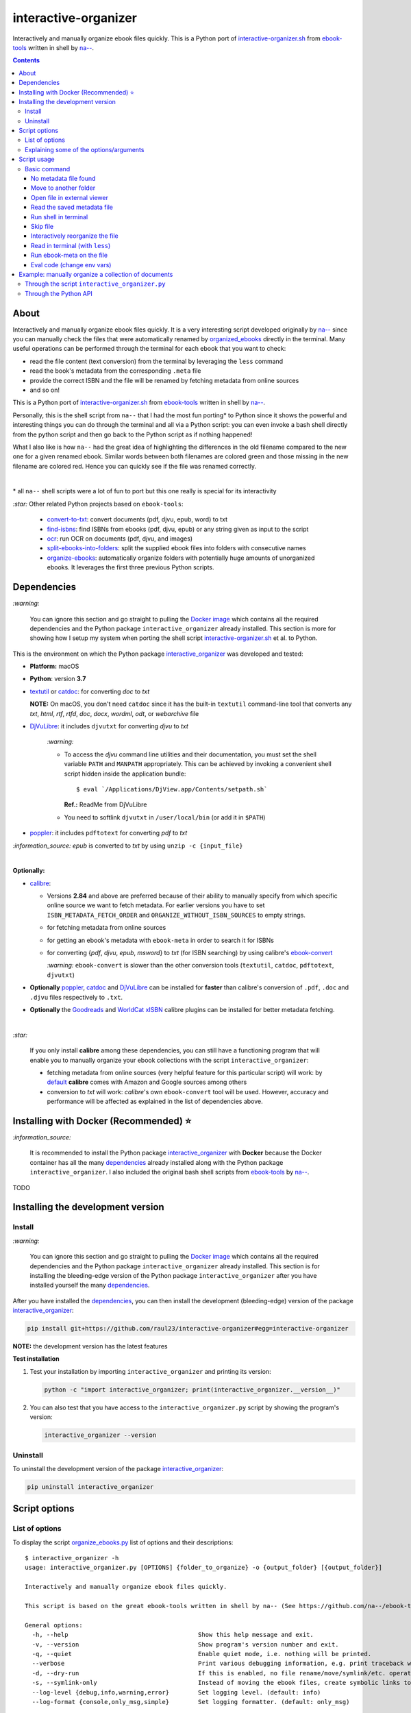 =====================
interactive-organizer
=====================
Interactively and manually organize ebook files quickly. This is a Python port of `interactive-organizer.sh <https://github.com/na--/ebook-tools/blob/master/interactive-organizer.sh>`_ 
from `ebook-tools <https://github.com/na--/ebook-tools>`_ written in shell by `na-- <https://github.com/na-->`_.

.. image:: ./images/highlight_old_name.png
   :target: ./images/highlight_old_name.png
   :align: left
   :alt: Highlight in the old filename showing differences with new filename

.. contents:: **Contents**
   :depth: 3
   :local:
   :backlinks: top
 
About
=====
Interactively and manually organize ebook files quickly. It is a very interesting script developed originally by `na-- <https://github.com/na-->`_
since you can manually check the files that were automatically renamed by `organized_ebooks <https://github.com/raul23/organize-ebooks>`_
directly in the terminal. Many useful operations can be performed through the terminal for each ebook that you want to check:

- read the file content (text conversion) from the terminal by leveraging the ``less`` command
- read the book's metadata from the corresponding ``.meta`` file
- provide the correct ISBN and the file will be renamed by fetching metadata from online sources
- and so on!

This is a Python port of `interactive-organizer.sh <https://github.com/na--/ebook-tools/blob/master/interactive-organizer.sh>`_ 
from `ebook-tools <https://github.com/na--/ebook-tools>`_ written in shell by `na-- <https://github.com/na-->`_.

Personally, this is the shell script from ``na--`` that I had the most fun porting* to Python since it shows the powerful and interesting
things you can do through the terminal and all via a Python script: you can even invoke a bash shell directly from the python script and then go 
back to the Python script as if nothing happened! 

What I also like is how ``na--`` had the great idea of highlighting the differences in the old
filename compared to the new one for a given renamed ebook. Similar words between both filenames are colored green and those missing
in the new filename are colored red. Hence you can quickly see if the file was renamed correctly.

.. image:: ./images/highlight_old_name.png
   :target: ./images/highlight_old_name.png
   :align: left
   :alt: Highlight in the old filename showing differences with new filename

|

\* all ``na--`` shell scripts were a lot of fun to port but this one really is special for its interactivity 

`:star:` Other related Python projects based on ``ebook-tools``:

   - `convert-to-txt <https://github.com/raul23/convert-to-txt>`_: convert documents (pdf, djvu, epub, word) to txt
   - `find-isbns <https://github.com/raul23/find-isbns>`_: find ISBNs from ebooks (pdf, djvu, epub) or any string given as input to the script
   - `ocr <https://github.com/raul23/ocr>`_: run OCR on documents (pdf, djvu, and images)
   - `split-ebooks-into-folders <https://github.com/raul23/split-ebooks-into-folders>`_: split the supplied ebook files into 
     folders with consecutive names
   - `organize-ebooks <https://github.com/raul23/organize-ebooks>`_: automatically organize folders with potentially huge amounts of 
     unorganized ebooks. It leverages the first three previous Python scripts.

Dependencies
============
`:warning:` 

   You can ignore this section and go straight to pulling the `Docker image <#installing-with-docker-recommended>`_ which contains all the 
   required dependencies and the Python package ``interactive_organizer`` already installed. This section is more for showing how I setup my system
   when porting the shell script `interactive-organizer.sh <https://github.com/na--/ebook-tools/blob/master/interactive-organizer.sh>`_ et al. 
   to Python.

This is the environment on which the Python package `interactive_organizer <./interactive_organizer/>`_ was developed and tested:

* **Platform:** macOS
* **Python**: version **3.7**
* `textutil <https://ss64.com/osx/textutil.html>`_ or `catdoc <http://www.wagner.pp.ru/~vitus/software/catdoc/>`_: for converting *doc* to *txt*

  **NOTE:** On macOS, you don't need ``catdoc`` since it has the built-in ``textutil``
  command-line tool that converts any *txt*, *html*, *rtf*, 
  *rtfd*, *doc*, *docx*, *wordml*, *odt*, or *webarchive* file
* `DjVuLibre <http://djvu.sourceforge.net/>`_: it includes ``djvutxt`` for converting *djvu* to *txt*
  
    `:warning:` 
  
    - To access the *djvu* command line utilities and their documentation, you must set the shell variable ``PATH`` and ``MANPATH`` appropriately. 
      This can be achieved by invoking a convenient shell script hidden inside the application bundle::
  
       $ eval `/Applications/DjView.app/Contents/setpath.sh`
   
      **Ref.:** ReadMe from DjVuLibre
    - You need to softlink ``djvutxt`` in ``/user/local/bin`` (or add it in ``$PATH``)
* `poppler <https://poppler.freedesktop.org/>`_: it includes ``pdftotext`` for converting *pdf* to *txt*

`:information_source:` *epub* is converted to *txt* by using ``unzip -c {input_file}``

|

**Optionally:**

- `calibre <https://calibre-ebook.com/>`_: 

  - Versions **2.84** and above are preferred because of their ability to manually specify from which
    specific online source we want to fetch metadata. For earlier versions you have to set 
    ``ISBN_METADATA_FETCH_ORDER`` and ``ORGANIZE_WITHOUT_ISBN_SOURCES`` to empty strings.

  - for fetching metadata from online sources
  
  - for getting an ebook's metadata with ``ebook-meta`` in order to search it for ISBNs

  - for converting {*pdf*, *djvu*, *epub*, *msword*} to *txt* (for ISBN searching) by using calibre's 
    `ebook-convert <https://manual.calibre-ebook.com/generated/en/ebook-convert.html>`_
  
    `:warning:` ``ebook-convert`` is slower than the other conversion tools (``textutil``, ``catdoc``, ``pdftotext``, ``djvutxt``)

- **Optionally** `poppler <https://poppler.freedesktop.org/>`_, `catdoc <http://www.wagner.pp.ru/~vitus/software/catdoc/>`_ 
  and `DjVuLibre <http://djvu.sourceforge.net/>`_ can be installed for **faster** than calibre's conversion of ``.pdf``, ``.doc`` and ``.djvu`` files
  respectively to ``.txt``.

- **Optionally** the `Goodreads <https://www.mobileread.com/forums/showthread.php?t=130638>`_ and 
  `WorldCat xISBN <https://github.com/na--/calibre-worldcat-xisbn-metadata-plugin>`_ calibre plugins can be installed for better metadata fetching.

|

`:star:`

  If you only install **calibre** among these dependencies, you can still have
  a functioning program that will enable you to manually organize your ebook collections
  with the script ``interactive_organizer``: 
  
  * fetching metadata from online sources (very helpful feature for this particular script) 
    will work: by `default 
    <https://manual.calibre-ebook.com/generated/en/fetch-ebook-metadata.html#
    cmdoption-fetch-ebook-metadata-allowed-plugin>`__
    **calibre** comes with Amazon and Google sources among others
  * conversion to *txt* will work: `calibre`'s own ``ebook-convert`` tool
    will be used. However, accuracy and performance will be affected as explained 
    in the list of dependencies above.

Installing with Docker (Recommended) ⭐
=======================================
`:information_source:` 

  It is recommended to install the Python package `interactive_organizer <./interactive_organizer/>`_ with **Docker** because the Docker
  container has all the many `dependencies <#dependencies>`_ already installed along with the Python package ``interactive_organizer``. 
  I also included the original bash shell scripts from `ebook-tools <https://github.com/na--/ebook-tools>`_ by `na-- <https://github.com/na-->`_.

TODO

Installing the development version
==================================
Install
-------
`:warning:` 

   You can ignore this section and go straight to pulling the `Docker image <#installing-with-docker-recommended>`_ which contains all the 
   required dependencies and the Python package ``interactive_organizer`` already installed. This section is for installing the bleeding-edge
   version of the Python package ``interactive_organizer`` after you have installed yourself the many `dependencies <#dependencies>`_.
  
After you have installed the `dependencies <#dependencies>`_, you can then install the development (bleeding-edge) 
version of the package `interactive_organizer <./interactive_organizer/>`_:

.. code-block:: bash
 
   pip install git+https://github.com/raul23/interactive-organizer#egg=interactive-organizer
 
**NOTE:** the development version has the latest features 
 
**Test installation**

1. Test your installation by importing ``interactive_organizer`` and printing its
   version:
   
   .. code-block:: bash

      python -c "import interactive_organizer; print(interactive_organizer.__version__)"

2. You can also test that you have access to the ``interactive_organizer.py`` script by
   showing the program's version:

   .. code-block:: bash

      interactive_organizer --version

Uninstall
---------
To uninstall the development version of the package `interactive_organizer <./interactive_organizer/>`_:

.. code-block:: bash

   pip uninstall interactive_organizer

Script options
==============
List of options
---------------
To display the script `organize_ebooks.py <./find_iorganize_ebooks/scripts/organize_ebooks.py>`_ list of options and their descriptions::

   $ interactive_organizer -h
   usage: interactive_organizer.py [OPTIONS] {folder_to_organize} -o {output_folder} [{output_folder}]

   Interactively and manually organize ebook files quickly.

   This script is based on the great ebook-tools written in shell by na-- (See https://github.com/na--/ebook-tools).

   General options:
     -h, --help                                    Show this help message and exit.
     -v, --version                                 Show program's version number and exit.
     -q, --quiet                                   Enable quiet mode, i.e. nothing will be printed.
     --verbose                                     Print various debugging information, e.g. print traceback when there is an exception.
     -d, --dry-run                                 If this is enabled, no file rename/move/symlink/etc. operations will actually be executed.
     -s, --symlink-only                            Instead of moving the ebook files, create symbolic links to them.
     --log-level {debug,info,warning,error}        Set logging level. (default: info)
     --log-format {console,only_msg,simple}        Set logging formatter. (default: only_msg)

   Interactive options:
     --qm, --quick-mode                            This mode is useful when `organize_ebooks` was called with `--keep-metadata`. Ebooks that contain 
                                                   all of the tokens from the old file name in the new one are directly moved to the default output 
                                                   folder.
     --token-min-length LENGTH                     When files and file metadata are parsed, they are split into words and ones shorter than this value 
                                                   are ignored. By default, single and two character number and words are ignored. (default: 3)
     --tokens-to-ignore TOKENS                     A regular expression that is matched against the filename/author/title tokens and matching tokens 
                                                   are ignored. The default regular expression includes common words that probably hinder online 
                                                   metadata searching like book, novel, series, volume and others, as well as probable publication 
                                                   years like (so 1999 is ignored while 2033 is not).
                                                   (default: ebook|book|novel|series|^ed(ition)?$|^vol(ume)?$|(19[0-9]|20[0-2])[0-9])

   Input/Output options:
     folder_to_organize                            Folder containing the ebook files that need to be organized.
     -o, --output-folders [PATH [PATH ...]]        The different output folders to which you can quickly move ebook files. The first specified folder 
                                                   is the default.
     -c, --custom-move-base-dir PATH               A base directory in whose sub-folders files can more easily be moved during the interactive session 
                                                   because of tab autocompletion. (default: )
     -r, --restore-original-base-dir PATH          If you want to enable the option of restoring files to their original folders (or at least with the 
                                                   same folder structure), set this as the base path. (default: )
     --ome, --output-metadata-extension EXTENSION  This is the extension of the additional metadata file that is saved next to each newly renamed 
                                                   file. (default: meta)

Explaining some of the options/arguments
----------------------------------------
TODO

Script usage
============
Basic command
-------------
Let's say that we want to manually organize some books that were labeled as uncertain by the script 
`organize_ebooks <https://github.com/raul23/organize-ebooks>`_ that automatically organized a 
collection of ebooks. Here is a basic command that will allow you to manually inspect these uncertain
books::

   $ interactive_organizer ~/test/test_organize/commons-books/uncertain/

.. image:: ./images/basic_command_menu.png
   :target: ./images/basic_command_menu.png
   :align: left
   :alt: Basic command: main menu

We will go through each of the options in the main menu using this simple command as a starter.

`:information_source:` 

   Ebooks that the script ``organize_ebooks`` was able to identify from non-ISBN metadata (e.g. title)
   fetched from online sources (e.g. Goodreads) are saved in a folder specified by the option `output-folder-uncertain 
   <https://github.com/raul23/organize-ebooks#list-of-options>`_. It means that the script is not highly confident about the
   filenames given to these books compared to those books whose ISBNs could be retrieved directly from their contents
   and successfully used to retrieve metadata from online sources.

No metadata file found
""""""""""""""""""""""
The user will be warned if an ebook file doesn't have an associated metadata file (as created by the script 
`organize_ebooks <https://github.com/raul23/organize-ebooks#explaining-some-of-the-options-arguments>`_):

.. image:: ./images/no_metadata2.png
   :target: ./images/no_metadata2.png
   :align: left
   :alt: User warned because no metadata file was found

|

You can still do all of the operations in the main menu except the `c <#read-the-saved-metadata-file>`_ option obviously: 

.. image:: ./images/no_metadata_c_option_fails.png
   :target: ./images/no_metadata_c_option_fails.png
   :align: left
   :alt: 'c' option fails because no metadata

Move to another folder
""""""""""""""""""""""
TODO

Open file in external viewer 
""""""""""""""""""""""""""""
Pressing the key ``O`` or ``Enter`` will open the given document in an external program which is the default one used
by the OS for this particular file type. On Linux, this default program is called upon by ``xdg-open`` and on macOS, it is done
by ``open``.

Thus you can check the content of the PDF to make sure that file was correctly renamed. 

.. image:: ./images/open_viewer_program_menu.png
   :target: ./images/open_viewer_program_menu.png
   :align: left
   :alt: External program option chosen from main menu
   
.. image:: ./images/viewer_program_ibooks.png
   :target: ./images/viewer_program_ibooks.png
   :align: left
   :alt: External program: iBooks

Read the saved metadata file
""""""""""""""""""""""""""""
For each ebook that the script `organize_ebooks <https://github.com/raul23/organize-ebooks#explaining-some-of-the-options-arguments>`_ 
(``keep-metadata`` option) renames and moves to another folder, a metadata file is created with data fetched from online 
sources via calibre's ``fetch-ebook-metadata``.

This metadata file can be read from within the Python script by pressing the key ``C`` from the main menu:

.. image:: ./images/read_saved_metadata_file.png
   :target: ./images/read_saved_metadata_file.png
   :align: left
   :alt: Reading the saved metadata file
   
Run shell in terminal
"""""""""""""""""""""
To open a shell from within the Python script, press the key ``T`` or ````` (backtick):

.. image:: ./images/shell.png
   :target: ./images/shell.png
   :align: left
   :alt: Run shell in terminal via Python script

|

To exit from the shell, press the keys ``Ctrl`` and ``D`` and you will get back to the main menu of the Python script:

.. image:: ./images/shell_exit2.png
   :target: ./images/shell_exit2.png
   :align: left
   :alt: Exit shell

Skip file
"""""""""
You can skip the current ebook file by pressing the key ``S``. If another file is found in the input folder, it
will be shown in the main menu as the next file to be checked by the user:

.. image:: ./images/skip_file.png
   :target: ./images/skip_file.png
   :align: left
   :alt: Skip file

Interactively reorganize the file
"""""""""""""""""""""""""""""""""

Read in terminal (with ``less``)
""""""""""""""""""""""""""""""""
To read the given document from the terminal, press the key ``L`` which will instruct the script to convert
the file (e.g. pdf, djvu, epub) to text and show the content in the terminal through the program ``less``.

``less`` will let you move easily through the content (page up and page down) and hence you can quickly take
a peek at the content of the file to check if it was correctly named by the automatic script ``organize_ebooks``.

Since the ebook in this example is an epub file, you will see some HTML data in its text content when displaying
it with ``less``:

.. image:: ./images/less_epub.png
   :target: ./images/less_epub.png
   :align: left
   :alt: Text content from EPUB with less

|

And here is a sample text content from a PDF file when viewing it with ``less``:

.. image:: ./images/less_pdf.png
   :target: ./images/less_pdf.png
   :align: left
   :alt: Text content from PDF with less

|

`:information_source:` You can then press ``Q`` to exit from ``less`` and get back to the main menu.

Run ebook-meta on the file
""""""""""""""""""""""""""
Press the key ``?`` to show the metadata of a given document via calibre's ``ebook-meta``:

.. image:: ./images/ebook_meta.png
   :target: ./images/ebook_meta.png
   :align: left
   :alt: Show book metadata with ebook-meta

Eval code (change env vars)
"""""""""""""""""""""""""""

Example: manually organize a collection of documents
====================================================
Through the script ``interactive_organizer.py``
-----------------------------------------------

Through the Python API
----------------------
